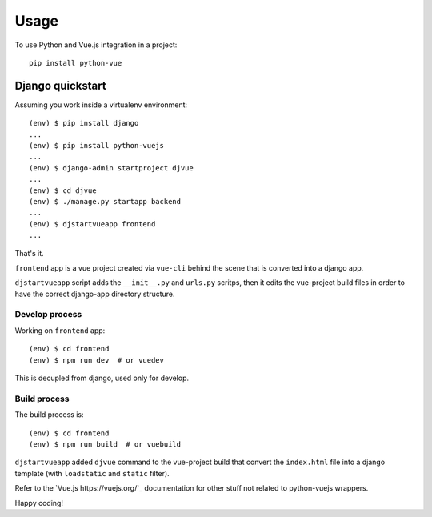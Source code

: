 =====
Usage
=====

To use Python and Vue.js integration in a project::

    pip install python-vue 

.. _django_quickstart:

Django quickstart
-----------------

Assuming you work inside a virtualenv environment::

    (env) $ pip install django
    ...
    (env) $ pip install python-vuejs
    ...
    (env) $ django-admin startproject djvue
    ...
    (env) $ cd djvue
    (env) $ ./manage.py startapp backend
    ...
    (env) $ djstartvueapp frontend
    ...

That's it. 

``frontend`` app is a vue project created via ``vue-cli`` behind the scene that is converted into a django app.

``djstartvueapp`` script adds the ``__init__.py`` and ``urls.py`` scritps, then it edits the vue-project build files in order to have the correct django-app directory structure.

Develop process
^^^^^^^^^^^^^^^

Working on ``frontend`` app::

    (env) $ cd frontend
    (env) $ npm run dev  # or vuedev

This is decupled from django, used only for develop.

Build process
^^^^^^^^^^^^^

The build process is::

    (env) $ cd frontend
    (env) $ npm run build  # or vuebuild

``djstartvueapp`` added ``djvue`` command to the vue-project build that convert the ``index.html`` file into a django template (with ``loadstatic`` and ``static`` filter).

Refer to the `Vue.js https://vuejs.org/`_ documentation for other stuff not related to python-vuejs wrappers.

Happy coding! 


